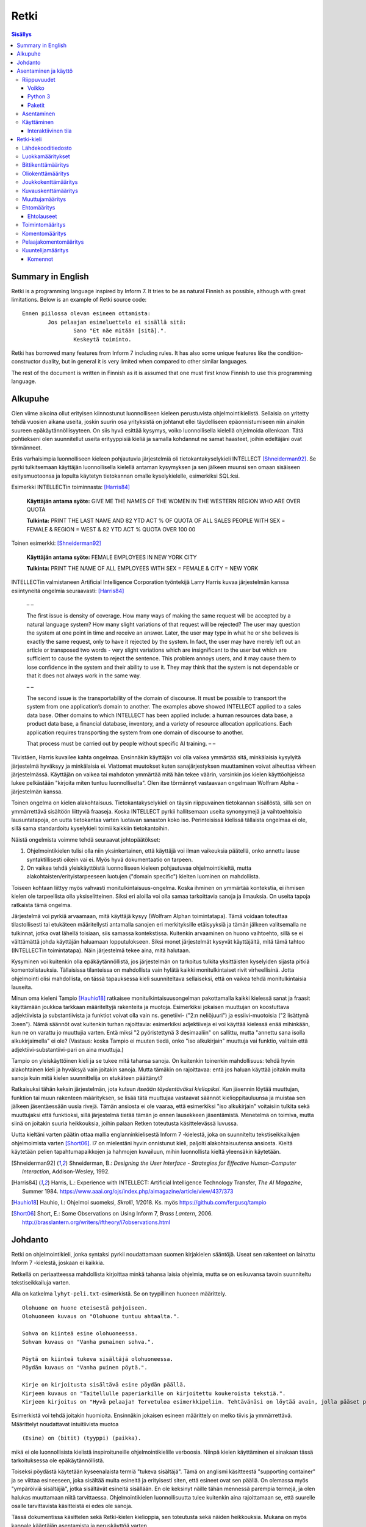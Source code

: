 =======
 Retki
=======

.. contents:: Sisällys
   :backlinks: none

--------------------
 Summary in English
--------------------

Retki is a programming language inspired by Inform 7.
It tries to be as natural Finnish as possible, although with great limitations.
Below is an example of Retki source code::

	Ennen piilossa olevan esineen ottamista:
		Jos pelaajan esineluettelo ei sisällä sitä:
			Sano "Et näe mitään [sitä].".
			Keskeytä toiminto.

Retki has borrowed many features from Inform 7 including rules.
It has also some unique features like the condition-constructor duality,
but in general it is very limited when compared to other similar languages.

The rest of the document is written in Finnish as it is assumed that one must
first know Finnish to use this programming language.

----------
 Alkupuhe
----------

Olen viime aikoina ollut erityisen kiinnostunut luonnolliseen kieleen perustuvista ohjelmointikielistä.
Sellaisia on yritetty tehdä vuosien aikana useita, joskin suurin osa yrityksistä on johtanut ellei täydelliseen epäonnistumiseen niin ainakin suureen epäkäytännöllisyyteen.
On siis hyvä esittää kysymys, voiko luonnollisella kielellä ohjelmoida ollenkaan.
Tätä pohtiekseni olen suunnitellut useita erityyppisiä kieliä ja samalla kohdannut ne samat haasteet, joihin edeltäjäni ovat törmänneet.

Eräs varhaisimpia luonnolliseen kieleen pohjautuvia järjestelmiä oli tietokantakyselykieli INTELLECT [Shneiderman92]_.
Se pyrki tulkitsemaan käyttäjän luonnollisella kielellä antaman kysymyksen ja sen jälkeen muunsi sen omaan sisäiseen esitysmuotoonsa
ja lopulta käytetyn tietokannan omalle kyselykielelle, esimerkiksi SQL:ksi.

Esimerkki INTELLECTin toiminnasta: [Harris84]_
	
	**Käyttäjän antama syöte:** GIVE ME THE NAMES OF THE WOMEN IN THE WESTERN REGION WHO ARE OVER QUOTA
	
	**Tulkinta:** PRINT THE LAST NAME AND 82 YTD ACT % OF QUOTA OF ALL SALES PEOPLE WITH SEX = FEMALE & REGION = WEST & 82 YTD ACT % QUOTA OVER 100 00
	
Toinen esimerkki: [Shneiderman92]_
	
	**Käyttäjän antama syöte:** FEMALE EMPLOYEES IN NEW YORK CITY
	
	**Tulkinta:** PRINT THE NAME OF ALL EMPLOYEES WITH SEX = FEMALE & CITY = NEW YORK

INTELLECTin valmistaneen Artificial Intelligence Corporation työntekijä Larry Harris kuvaa järjestelmän kanssa esiintyneitä ongelmia seuraavasti: [Harris84]_

	– –
	
	The first issue is density of coverage. How many ways of making the same request will be accepted by a natural language system? How many slight variations of that request will be rejected? The user may question the system at one point in time and receive an answer. Later, the user may type in what he or she believes is exactly the same request, only to have it rejected by the system. In fact, the user may have merely left out an article or transposed two words - very slight variations which are insignificant to the user but which are sufficient to cause the system to reject the sentence. This problem annoys users, and it may cause them to lose confidence in the system and their ability to use it. They may think that the system is not dependable or that it does not always work in the same way.
	
	– –
	
	The second issue is the transportability of the domain of discourse. It must be possible to transport the system from one application’s domain to another. The examples above showed INTELLECT applied to a sales data base. Other domains to which INTELLECT has been applied include: a human resources data base, a product data base, a financial database, inventory, and a variety of resource allocation applications. Each application requires transporting the system from one domain of discourse to another.
	
	That process must be carried out by people without specific AI training. – –

Tiivistäen, Harris kuvailee kahta ongelmaa.
Ensinnäkin käyttäjän voi olla vaikea ymmärtää sitä, minkälaisia kysylyitä järjestelmä hyväksyy ja minkälaisia ei.
Viattomat muutokset kuten sanajärjestyksen muuttaminen voivat aiheuttaa virheen järjestelmässä.
Käyttäjän on vaikea tai mahdoton ymmärtää mitä hän tekee väärin, varsinkin jos kielen käyttöohjeissa lukee pelkästään "kirjoita miten tuntuu luonnolliselta".
Olen itse törmännyt vastaavaan ongelmaan Wolfram Alpha -järjestelmän kanssa.

Toinen ongelma on kielen alakohtaisuus.
Tietokantakyselykieli on täysin riippuvainen tietokannan sisällöstä, sillä sen on ymmärrettävä sisältöön liittyviä fraaseja.
Koska INTELLECT pyrkii hallitsemaan useita synonyymejä ja vaihtoehtoisia lausuntatapoja, on uutta tietokantaa varten luotavan sanaston koko iso.
Perinteisissä kielissä tällaista ongelmaa ei ole, sillä sama standardoitu kyselykieli toimii kaikkiin tietokantoihin.

Näistä ongelmista voimme tehdä seuraavat johtopäätökset:

1. Ohjelmointikielen tulisi olla niin yksinkertainen, että käyttäjä voi ilman vaikeuksia päätellä, onko annettu lause syntaktillisesti oikein vai ei. Myös hyvä dokumentaatio on tarpeen.
2. On vaikea tehdä yleiskäyttöistä luonnolliseen kieleen pohjautuvaa ohjelmointikieltä, mutta alakohtaisten/erityistarpeeseen luotujen ("domain specific") kielten luominen on mahdollista.

Toiseen kohtaan liittyy myös vahvasti monitulkintaisuus-ongelma.
Koska ihminen on ymmärtää kontekstia, ei ihmisen kielen ole tarpeellista olla yksiselitteinen.
Siksi eri aloilla voi olla samaa tarkoittavia sanoja ja ilmauksia.
On useita tapoja ratkaista tämä ongelma.

Järjestelmä voi pyrkiä arvaamaan, mitä käyttäjä kysyy (Wolfram Alphan toimintatapa).
Tämä voidaan toteuttaa tilastollisesti tai etukäteen määritellysti antamalla sanojen eri merkityksille etäisyyksiä ja tämän jälkeen valitsemalla ne tulkinnat, jotka ovat lähellä toisiaan, siis samassa kontekstissa.
Kuitenkin arvaaminen on huono vaihtoehto, sillä se ei välttämättä johda käyttäjän haluamaan lopputulokseen.
Siksi monet järjestelmät kysyvät käyttäjältä, mitä tämä tahtoo (INTELLECTin toimintatapa).
Näin järjestelmä tekee aina, mitä halutaan.

Kysyminen voi kuitenkin olla epäkäytännöllistä, jos järjestelmän on tarkoitus tulkita yksittäisten kyselyiden sijasta pitkiä komentolistauksia.
Tällaisissa tilanteissa on mahdollista vain hylätä kaikki monitulkintaiset rivit virheellisinä.
Jotta ohjelmointi olisi mahdollista, on tässä tapauksessa kieli suunniteltava sellaiseksi, että on vaikea tehdä monitulkintaisia lauseita.

Minun oma kieleni Tampio [Hauhio18]_ ratkaisee monitulkintaisuusongelman pakottamalla kaikki kielessä sanat ja fraasit käyttämään joukkoa tarkkaan määriteltyjä rakenteita ja muotoja.
Esimerkiksi jokaisen muuttujan on koostuttava adjektiivista ja substantiivista ja
funktiot voivat olla vain ns. genetiivi- ("2:n neliöjuuri") ja essiivi-muotoisia ("2 lisättynä 3:een").
Nämä säännöt ovat kuitenkin turhan rajoittavia: esimerkiksi adjektiiveja ei voi käyttää kielessä enää mihinkään, kun ne on varattu jo muuttujia varten.
Entä miksi "2 pyöristettynä 3 desimaaliin" on sallittu, mutta "annettu sana isolla alkukirjaimella" ei ole? (Vastaus: koska Tampio ei muuten tiedä, onko "iso alkukirjain" muuttuja vai funktio, valitsin että adjektiivi-substantiivi-pari on aina muuttuja.)

Tampio on yleiskäyttöinen kieli ja se tukee mitä tahansa sanoja.
On kuitenkin toinenkin mahdollisuus: tehdä hyvin alakohtainen kieli ja hyväksyä vain joitakin sanoja.
Mutta tämäkin on rajoittavaa: entä jos haluan käyttää joitakin muita sanoja kuin mitä kielen suunnittelija on etukäteen päättänyt?

Ratkaisuksi tähän keksin järjestelmän, jota kutsun *itseään täydentäväksi kieliopiksi*.
Kun jäsennin löytää muuttujan, funktion tai muun rakenteen määrityksen, se lisää tätä muuttujaa vastaavat säännöt kielioppitauluunsa ja muistaa sen jälkeen jäsentäessään uusia rivejä.
Tämän ansiosta ei ole vaaraa, että esimerkiksi "iso alkukirjain" voitaisiin tulkita sekä muuttujaksi että funktioksi, sillä järjestelmä tietää tämän jo ennen lausekkeen jäsentämistä.
Menetelmä on toimiva, mutta siinä on joitakin suuria heikkouksia, joihin palaan Retken toteutusta käsittelevässä luvussa.

Uutta kieltäni varten päätin ottaa mallia englanninkielisestä Inform 7 -kielestä, joka on suunniteltu tekstiseikkailujen ohjelmoimista varten [Short06]_.
I7 on mielestäni hyvin onnistunut kieli, paljolti alakohtaisuutensa ansiosta.
Kieltä käytetään pelien tapahtumapaikkojen ja hahmojen kuvailuun, mihin luonnollista kieltä yleensäkin käytetään.

.. [Shneiderman92] Shneiderman, B.: *Designing the User Interface - Strategies for Effective Human-Computer Interaction*, Addison-Wesley, 1992.
.. [Harris84] Harris, L.: Experience with INTELLECT: Artificial Intelligence Technology Transfer, *The AI Magazine*, Summer 1984. https://www.aaai.org/ojs/index.php/aimagazine/article/view/437/373
.. [Hauhio18] Hauhio, I.: Ohjelmoi suomeksi, *Skrolli*, 1/2018. Ks. myös https://github.com/fergusq/tampio
.. [Short06] Short, E.: Some Observations on Using Inform 7, *Brass Lantern*, 2006. http://brasslantern.org/writers/iftheory/i7observations.html

----------
 Johdanto
----------

Retki on ohjelmointikieli, jonka syntaksi pyrkii noudattamaan suomen kirjakielen sääntöjä.
Useat sen rakenteet on lainattu Inform 7 -kielestä, joskaan ei kaikkia.

Retkellä on periaatteessa mahdollista kirjoittaa minkä tahansa laisia ohjelmia, mutta se on esikuvansa tavoin suunniteltu tekstiseikkailuja varten.

Alla on katkelma ``lyhyt-peli.txt``-esimerkistä. Se on tyypillinen huoneen määrittely.

::

	Olohuone on huone eteisestä pohjoiseen.
	Olohuoneen kuvaus on "Olohuone tuntuu ahtaalta.".

	Sohva on kiinteä esine olohuoneessa.
	Sohvan kuvaus on "Vanha punainen sohva.".

	Pöytä on kiinteä tukeva sisältäjä olohuoneessa.
	Pöydän kuvaus on "Vanha puinen pöytä.".

	Kirje on kirjoitusta sisältävä esine pöydän päällä.
	Kirjeen kuvaus on "Taitellulle paperiarkille on kirjoitettu koukeroista tekstiä.".
	Kirjeen kirjoitus on "Hyvä pelaaja! Tervetuloa esimerkkipeliin. Tehtävänäsi on löytää avain, jolla pääset pois tästä talosta.".

.. compound::

	Esimerkistä voi tehdä joitakin huomioita.
	Ensinnäkin jokaisen esineen määrittely on melko tiivis ja ymmärrettävä.
	Määrittelyt noudattavat intuitiivista muotoa
	
	::
	
		(Esine) on (bitit) (tyyppi) (paikka).
	
	mikä ei ole luonnollisista kielistä inspiroituneille ohjelmointikielille verboosia.
	Niinpä kielen käyttäminen ei ainakaan tässä tarkoituksessa ole epäkäytännöllistä.

Toiseksi pöydästä käytetään kyseenalaista termiä "tukeva sisältäjä".
Tämä on anglismi käsitteestä "supporting container" ja se viittaa esineeseen, joka sisältää muita esineitä ja erityisesti siten, että esineet ovat sen päällä.
On olemassa myös "ympäröiviä sisältäjiä", jotka sisältävät esineitä sisällään.
En ole keksinyt näille tähän mennessä parempia termejä, ja olen halukas muuttamaan niitä tarvittaessa.
Ohjelmointikielen luonnollisuutta tulee kuitenkin aina rajoittamaan se, että suurelle osalle tarvittavista käsitteistä ei edes ole sanoja.

Tässä dokumentissa käsittelen sekä Retki-kielen kielioppia, sen toteutusta sekä näiden heikkouksia.
Mukana on myös kappale kääntäjän asentamista ja peruskäyttöä varten.

-----------------------
 Asentaminen ja käyttö
-----------------------

Riippuvuudet
============

Voikko
------

Retki tarvitsee libvoikko-kirjaston suomenkielen morfologiaa varten.
Se löytyy useimmista Linux-jakeluista nimellä ``libvoikko``.

Jotta Voikko toimisi oikein, on asennettava myös suomen kielen morfologinen sanakirja.

* Voikon versiota 3.8 varten lataa `tämä <sanakirja1_>`_ versio sanakirjasta.

* Voikon versiota 4 varten lataa `tämä <sanakirja2_>`_ versio sanakirjasta.

.. _sanakirja1: http://www.puimula.org/htp/testing/voikko-snapshot/dict-morpho.zip
.. _sanakirja2: https://www.puimula.org/htp/testing/voikko-snapshot-v5/dict-morpho.zip

Python 3
--------

Retki tarvitse Python 3.5:n.

Paketit
-------

Asentaminen on helpointa pip-ohjelman avulla, mutta jos sitä ei ole,
on asennettava Python-kirjastot voikko_ ja suomilog_.

.. _voikko: https://github.com/fergusq/voikko
.. _suomilog: https://github.com/fergusq/suomilog

Asentaminen
===========

Retki-kääntäjä on saatavilla PyPi:ssä::

	pip3 install retki

Käyttäminen
===========

Retkeä voi käyttää joko interaktiivisessa tilassa tai kääntäjätilassa.

Esimerkkipelin kääntäminen ja ajaminen::

	retki examples/lyhyt-peli.txt -o peli.py
	python3 peli.py

Interaktiivinen tila
--------------------

Interaktiivisessa tilassa on mahdollista testata ohjelmaa tutkimalla muuttujien arvoja,
määrittelemällä uusia olioita suorituksen aikana ja pelaamalla samalla työn alla olevaa peliä.

-------------
 Retki-kieli
-------------

Lähdekooditiedosto
==================

Retki-kielinen lähdekooditiedosto on joukko määrityksiä ("definition").
Retki tukee tällä hetkellä 14 eri määritystyyppiä [#määritykset]_.

.. [#määritykset] Määrityksiä ovat luokkamääritys, bittikenttämääritys, bittikentän oletusarvomääritys, oliokenttämääritys, joukkokenttämääritys, kuvauskenttämääritys, kentän oletusarvomääritys, kentän arvon määritys, muuttujamääritys, ehtomääritys, toimintomääritys, kuuntelijamääritys, komentomääritys ja pelaajakomentomääritys.

Luokkamääritykset
=================

Luokkia kutsutaan retkessä *käsitteiksi*.
Kaikilla luokilla on yhteinen yläluokka "asia".

Jos luokka on suoraan asian alaluokka, on mahdollista sanoa vain::

	Olento on käsite.

Muusta kuin asiasta periyttäminen onnistuu alakäsite-avainsanan avulla::

	Ihminen on olennon alakäsite.

Nyt siis luokkahierarkia näyttäisi tältä::

	asia
	 olento
	  ihminen

Bittikenttämääritys
===================

Bitit ovat adjektiiveja, jotka voivat liittyä luokkaan ja sen instansseihin.
Niitä voi ajatella boolean-tyyppisinä kenttinä::

	Ihminen voi olla väsynyt.
	Asia voi olla kaunis.

Bitille on mahdollista määritellä myös vastakohta, jolloin on määriteltävä, onko bitin oletusarvoinen tila ("bittikentän oletusarvomääritys")::

	Ihminen on joko kiltti tai ilkeä.
	Ihminen on yleensä kiltti.

On myös mahdollista luoda kolme toistensa poissulkevaa bittiä::

	Leipä on joko hyvänmakuinen, pahanmakuinen tai neutraali.
	Leipä on yleensä neutraali.

Oliokenttämääritys
==================

Oliokenttä sisältää viittauksen johonkin olioon (ei siis bittiä, joukkoa tai kuvausta).

Oliokenttä voidaan määritellä kummalla tahansa seuraavista tavoista::

	Ihmisellä on nimi, joka on merkkijono.
	Ihmisellä on kotipaikaksi kutsuttu paikka.

Oliokentän oletusarvo määritellään seuraavasti::

	Ihmisen kotipaikka on yleensä Helsinki.

Olion kentän arvoa voi muuttaa kentän arvon määrityksellä::

	Jaakon nimi on "Jaakko Virtanen".

Joukkokenttämääritys
====================

Joukkokenttä voi sisältää nolla tai useamman viittauksen tietyntyyppisiin olioihin::

	Ihmisellä on esineluetteloksi kutsuttu joukko esineitä.

Kuvauskenttämääritys
====================

Kuvauskenttä on hajautustaulu, joka sisältää (avain,arvo) -pareja::

	Kutakin suuntaa kohden huoneella voi olla siinä suunnassa olevaksi naapurihuoneeksi kutsuttu huone.

Kuvauskentällä voi olla oletusarvo::

	Ihmisen suunnassa oleva naapurihuone on yleensä eteinen.

Muuttujamääritys
================

Muuttujan luominen on Retki-kielessä ainoa tapa luoda uusi olio (lukuunottamatta merkkijonoja).

Muuttuja luodaan seuraavasti::

	Jaakko on ihminen.
	Maija on väsynyt ihminen.

Luokan nimen lisäksi muuttujamäärittelyn yhteydessä on mahdollista käyttää bittejä ja ehtoja kuten hahmoissa (ks. alempana).

Ehtomääritys
============

Ehto on funktio, joka käyttäytyy kuin bitti.
Ehto määritellään joukkona ehtolauseita, joiden on kaikkien oltava totta.

::

	Määritelmä. Kun esine (E) on "näkyvillä":
		jokin seuraavista:
			E on pelaajan sijainnissa
			pelaajan esineluettelo sisältää E:n

	Määritelmä. Kun esine (E) on "piilossa":
		E ei ole pelaajan sijainnissa
		pelaajan esineluettelo ei sisällä E:tä

Ehtoa voi käyttää kahdella tavalla.
Ensinnäkin kuuntelija tai silmukka voidaan rajata hahmolla koskemaan vain olioita, joille tietty ehto on tosi.
Toiseksi ehto voidaan pakottaa todeksi, jolloin annettua oliota muokataan siten, että ehto on tosi.
Esimerkiksi jos muuttujamäärityksessä luodaan "näkyvillä oleva esine",
koodi lisää olion pelaajan sijaintiin (mutta ei esineluetteloon, sillä riittää, että vain yksi ehdoista on totta).

::

	Puhelin on näkyvillä oleva esine.

Vastaavasti, jos suoritetaan komento "puhelin on nyt piilossa", se poistetaan sekä pelaajan sijainnista että esineluettelosta::

	Puhelin on nyt piilossa.

(Jälkimmäinen on siis komento, ei määritys, ks. alla.)

Ehtolauseet
-----------

============================================= ===============================
Ehtolause                                     Tulkinta todeksi pakottamisessa
============================================= ===============================
(joukkokenttä) sisältää (arvon)               Arvo lisätään joukkoon.
(joukkokenttä) ei sisällä (arvoa)             Arvo poistetaan joukosta.
(arvo) on (bitti)                             Bitti laitetaan päälle ja sen vastabitit laitetaan pois päältä.
(arvo) on (ehto)                              Ehto pakotetaan todeksi.
kaikki seuraavista:                           Kaikki sisennetyt ehdot pakotetaan todeksi.
jokin seuraavista:                            Ensimmäinen sisennetty ehto pakotetaan todeksi.
jokaiselle (hahmolle) (joukkokentässä) pätee: Kaikki sisennetyt lauseet pakotetaan todeksi kaikille hahmoon täsmääville arvoille joukkokentässä.
jollekin (hahmolle) (joukkokentässä) pätee:   Ensimmäinen hahmoon täsmäävä arvo pakotetaan noudattamaan sisennettyjä ehtoja. Jos yksikään arvo ei täsmää hahmoon, syntyy virhe.
============================================= ===============================

Toimintomääritys
================

Toiminnot ovat aliohjelmien vastine Retkessä, ja ne vastaavat Inform 7:n actioneita ja activityjä.

Toiminnolla voi olla nolla, yksi tai kaksi parametria.
Määrityksessä parametrien tyypit on laitettava hakasulkuihin (tämä on ainoa suuri virhe Retken oikeinkirjoituksessa verrattuna suomen oikeinkirjoitukseen).

::

	Hyppiminen on toiminto.
	[Esineen] ottaminen on toiminto.
	[Merkkijonon] tulostaminen on toiminto.
	[Asian] [pöydän] päälle asettaminen on toiminto.

Komentomääritys
===============

Komentomääritys luo komennon, jolla toiminnon voi laukaista kuuntelijan sisällä.

::

	Tulostamisen komento on "tulosta [merkkijono]".

Pelaajakomentomääritys
======================

Pelaajakomentomääritys luo komennon, jolla pelaaja voi laukaista toiminnon pelissä.

::

	Tulkitse "hypi" hyppimisenä.
	Tulkitse "ota [esine]" esineen ottamisena.
	Tulkitse "aseta [asia] [pöydän] päälle" päälle asettamisena.

Sekä komentomäärityksessä että pelaajakomentomäärityksessä tyyppien ja mahdollisten postpositioiden nimet voi tai voi olla merkitsemättä koodiin,
mutta ne on pakko merkitä, jos kääntäjä ei pysty muuten päättelemään, mikä toiminto on kyseessä (esimerkiksi jos sekä "esineen ottaminen" että "ruoan ottaminen" ovat toimintoja).

Kuuntelijamääritys
==================

Kuuntelijat vastaavat Inform 7:n sääntöjä.
Jos kuuntelijan toiminto laukaistaan ja kuuntelijan hahmot täsmäävät, kuuntelijan sisällä olevat komennot suoritetaan.

Kuuntelijoita on neljää tyyppiä: ennen, sijasta, aikana ja jälkeen -kuuntelijat.
Nämä suoritetaan seuraavasti:

1. Ensin kaikki sopivat ennen-kuuntelijat suoritetaan.
2. Jos yksikin sijasta-kuuntelija sopii, se suoritetaan ja toiminnon suoritus keskeytetään.
3. Kaikki aikana-kuuntelijat suoritetaan.
4. Kaikki jälkeen-kuuntelijat suoritetaan.

Ideaalisesti ennen-kuuntelijat sisältävät ehtoja ja keskeyttävät toiminnon tarvittaessa.
Sijasta-kuuntelijat sisältävät ennen-lauseita tilannekohtaisempia sääntöjä.
Aikana-kuuntelija suorittaa toiminnon varsinaisen suorittamisen.
Jälkeen-kuuntelijat ilmoittavat pelaajalle toiminnon lopputuloksesta.

::

	[Esineen] ottaminen on toiminto.
	Tulkitse "ota [esine]" ottamisena.

	Ennen piilossa olevan esineen ottamista:
		Jos pelaajan esineluettelo ei sisällä sitä:
			Sano "Et näe mitään [sitä].".
			Keskeytä toiminto.

	Ennen kiinteän esineen ottamista:
		Sano "Et pystyisi liikuttamaan sitä.".
		Keskeytä toiminto.

	Tylsän esineen ottamisen sijasta:
		Sano "Sinun ei tee mieli koskea mihinkään.".

	Esineen ottamisen aikana:
		Se on nyt piilossa.
		Lisää se pelaajan esineluetteloon.

	Esineen ottamisen jälkeen:
		Sano "Sinulla on nyt [se].".

Kuuntelijan sisällä voi käyttää toimintojen yhteydessä määriteltyjä komentoja, sekä seuraavia:

Komennot
--------

============================================== ====================
Komento                                        Selitys
============================================== ====================
(Arvo) on nyt (bitti).                         Laittaa bitin päälle.
(Arvo) on nyt (ehto).                          Pakottaa ehdon todeksi.
(Arvo) ei ole enää (bitti).                    Poistaa bitin (tämän voi tehdä vain jos bitille ei ole määritelty vastabittejä).
(Muuttuja) on nyt (arvo).                      Muuttaa muuttujan arvoa.
Lisää (arvo) (joukkokenttään).                 Lisää arvon joukkoon.
Poista (arvo) (joukkokentästä).                Poistaa arvon joukosta.
Toista jokaiselle (hahmolle) (joukkokentässä): Toistaa sisennetyt komennot jokaiselle hahmoon täsmäävälle arvolle joukossa.
Jos (ehtolause):                               Suorittaa sisennetyt komennot, jos ehtolause on tosi.
Sano (merkkijono).                             Tulostaa merkkijonon pelaajalle.
Keskeytä toiminto.                             Keskeyttää nykyisen toiminnon suorittamisen.
Lopeta peli.                                   Keskeyttää ohjelman suorituksen.
============================================== ====================
